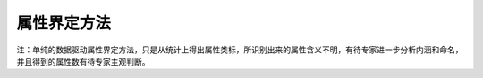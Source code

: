 
属性界定方法
=================

注：单纯的数据驱动属性界定方法，只是从统计上得出属性类标，所识别出来的属性含义不明，有待专家进一步分析内涵和命名，并且得到的属性数有待专家主观判断。
